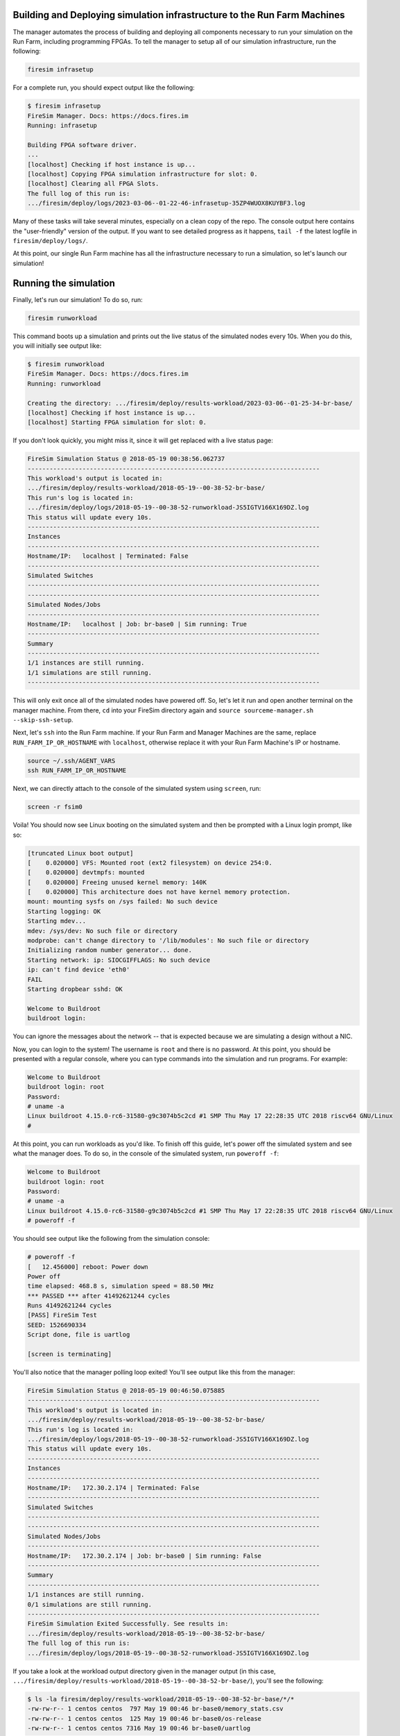 Building and Deploying simulation infrastructure to the Run Farm Machines
----------------------------------------------------------------------------------

The manager automates the process of building and deploying all
components necessary to run your simulation on the Run Farm, including
programming FPGAs. To tell the manager to setup all of our simulation
infrastructure, run the following:

.. code-block:: bash

        firesim infrasetup


For a complete run, you should expect output like the following:

.. code-block:: bash

        $ firesim infrasetup
        FireSim Manager. Docs: https://docs.fires.im
        Running: infrasetup

        Building FPGA software driver.
        ...
        [localhost] Checking if host instance is up...
        [localhost] Copying FPGA simulation infrastructure for slot: 0.
        [localhost] Clearing all FPGA Slots.
        The full log of this run is:
        .../firesim/deploy/logs/2023-03-06--01-22-46-infrasetup-35ZP4WUOX8KUYBF3.log

Many of these tasks will take several minutes, especially on a clean copy of
the repo.  The console output here contains the "user-friendly" version of the
output. If you want to see detailed progress as it happens, ``tail -f`` the
latest logfile in ``firesim/deploy/logs/``.

At this point, our single Run Farm machine has all the infrastructure
necessary to run a simulation, so let's launch our simulation!

Running the simulation
-----------------------------------------

Finally, let's run our simulation! To do so, run:

.. code-block:: bash

        firesim runworkload


This command boots up a simulation and prints out the live status of the simulated
nodes every 10s. When you do this, you will initially see output like:

.. code-block:: bash

        $ firesim runworkload
        FireSim Manager. Docs: https://docs.fires.im
        Running: runworkload

        Creating the directory: .../firesim/deploy/results-workload/2023-03-06--01-25-34-br-base/
        [localhost] Checking if host instance is up...
        [localhost] Starting FPGA simulation for slot: 0.

If you don't look quickly, you might miss it, since it will get replaced with a
live status page:

.. code-block:: text

        FireSim Simulation Status @ 2018-05-19 00:38:56.062737
        --------------------------------------------------------------------------------
        This workload's output is located in:
        .../firesim/deploy/results-workload/2018-05-19--00-38-52-br-base/
        This run's log is located in:
        .../firesim/deploy/logs/2018-05-19--00-38-52-runworkload-JS5IGTV166X169DZ.log
        This status will update every 10s.
        --------------------------------------------------------------------------------
        Instances
        --------------------------------------------------------------------------------
        Hostname/IP:   localhost | Terminated: False
        --------------------------------------------------------------------------------
        Simulated Switches
        --------------------------------------------------------------------------------
        --------------------------------------------------------------------------------
        Simulated Nodes/Jobs
        --------------------------------------------------------------------------------
        Hostname/IP:   localhost | Job: br-base0 | Sim running: True
        --------------------------------------------------------------------------------
        Summary
        --------------------------------------------------------------------------------
        1/1 instances are still running.
        1/1 simulations are still running.
        --------------------------------------------------------------------------------


This will only exit once all of the simulated nodes have powered off. So, let's let it
run and open another terminal on the manager machine. From there, ``cd`` into
your FireSim directory again and ``source sourceme-manager.sh --skip-ssh-setup``.

Next, let's ``ssh`` into the Run Farm machine. If your Run Farm and Manager Machines are
the same, replace ``RUN_FARM_IP_OR_HOSTNAME`` with ``localhost``, otherwise replace it
with your Run Farm Machine's IP or hostname.

.. code-block:: bash

        source ~/.ssh/AGENT_VARS
        ssh RUN_FARM_IP_OR_HOSTNAME

Next, we can directly attach to the console of the simulated system using ``screen``, run:

.. code-block:: bash

        screen -r fsim0

Voila! You should now see Linux booting on the simulated system and then be prompted
with a Linux login prompt, like so:


.. code-block:: bash

        [truncated Linux boot output]
        [    0.020000] VFS: Mounted root (ext2 filesystem) on device 254:0.
        [    0.020000] devtmpfs: mounted
        [    0.020000] Freeing unused kernel memory: 140K
        [    0.020000] This architecture does not have kernel memory protection.
        mount: mounting sysfs on /sys failed: No such device
        Starting logging: OK
        Starting mdev...
        mdev: /sys/dev: No such file or directory
        modprobe: can't change directory to '/lib/modules': No such file or directory
        Initializing random number generator... done.
        Starting network: ip: SIOCGIFFLAGS: No such device
        ip: can't find device 'eth0'
        FAIL
        Starting dropbear sshd: OK

        Welcome to Buildroot
        buildroot login:


You can ignore the messages about the network -- that is expected because we
are simulating a design without a NIC.

Now, you can login to the system! The username is ``root`` and there is no password.
At this point, you should be presented with a regular console,
where you can type commands into the simulation and run programs. For example:

.. code-block:: bash

        Welcome to Buildroot
        buildroot login: root
        Password:
        # uname -a
        Linux buildroot 4.15.0-rc6-31580-g9c3074b5c2cd #1 SMP Thu May 17 22:28:35 UTC 2018 riscv64 GNU/Linux
        #


At this point, you can run workloads as you'd like. To finish off this guide,
let's power off the simulated system and see what the manager does. To do so,
in the console of the simulated system, run ``poweroff -f``:


.. code-block:: bash

        Welcome to Buildroot
        buildroot login: root
        Password:
        # uname -a
        Linux buildroot 4.15.0-rc6-31580-g9c3074b5c2cd #1 SMP Thu May 17 22:28:35 UTC 2018 riscv64 GNU/Linux
        # poweroff -f

You should see output like the following from the simulation console:

.. code-block:: bash

        # poweroff -f
        [   12.456000] reboot: Power down
        Power off
        time elapsed: 468.8 s, simulation speed = 88.50 MHz
        *** PASSED *** after 41492621244 cycles
        Runs 41492621244 cycles
        [PASS] FireSim Test
        SEED: 1526690334
        Script done, file is uartlog

        [screen is terminating]


You'll also notice that the manager polling loop exited! You'll see output like this
from the manager:

.. code-block:: text

        FireSim Simulation Status @ 2018-05-19 00:46:50.075885
        --------------------------------------------------------------------------------
        This workload's output is located in:
        .../firesim/deploy/results-workload/2018-05-19--00-38-52-br-base/
        This run's log is located in:
        .../firesim/deploy/logs/2018-05-19--00-38-52-runworkload-JS5IGTV166X169DZ.log
        This status will update every 10s.
        --------------------------------------------------------------------------------
        Instances
        --------------------------------------------------------------------------------
        Hostname/IP:   172.30.2.174 | Terminated: False
        --------------------------------------------------------------------------------
        Simulated Switches
        --------------------------------------------------------------------------------
        --------------------------------------------------------------------------------
        Simulated Nodes/Jobs
        --------------------------------------------------------------------------------
        Hostname/IP:   172.30.2.174 | Job: br-base0 | Sim running: False
        --------------------------------------------------------------------------------
        Summary
        --------------------------------------------------------------------------------
        1/1 instances are still running.
        0/1 simulations are still running.
        --------------------------------------------------------------------------------
        FireSim Simulation Exited Successfully. See results in:
        .../firesim/deploy/results-workload/2018-05-19--00-38-52-br-base/
        The full log of this run is:
        .../firesim/deploy/logs/2018-05-19--00-38-52-runworkload-JS5IGTV166X169DZ.log


If you take a look at the workload output directory given in the manager output (in this case, ``.../firesim/deploy/results-workload/2018-05-19--00-38-52-br-base/``), you'll see the following:

.. code-block:: bash

        $ ls -la firesim/deploy/results-workload/2018-05-19--00-38-52-br-base/*/*
        -rw-rw-r-- 1 centos centos  797 May 19 00:46 br-base0/memory_stats.csv
        -rw-rw-r-- 1 centos centos  125 May 19 00:46 br-base0/os-release
        -rw-rw-r-- 1 centos centos 7316 May 19 00:46 br-base0/uartlog

What are these files? They are specified to the manager in a configuration file
(``deploy/workloads/br-base-uniform.json``) as files that we want
automatically copied back from the Run Farm Machine into the ``results-workload`` directory on our manager machine, which is
useful for running benchmarks automatically. The
:ref:`deprecated-defining-custom-workloads` section describes this process in detail.

Congratulations on running your first FireSim simulation! At this point, you can
check-out some of the advanced features of FireSim in the sidebar to the left.

Click Next if you'd like to continue on to building your own bitstreams.
